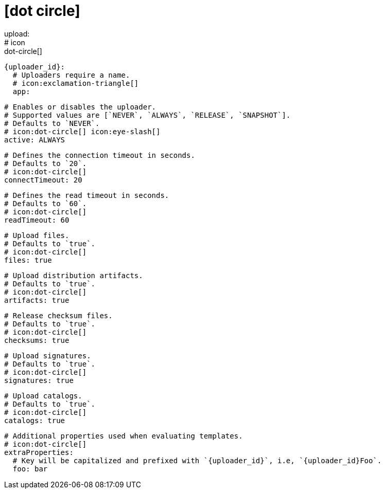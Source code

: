 # icon:dot-circle[]
upload:
  # icon:dot-circle[]
  {uploader_id}:
    # Uploaders require a name.
    # icon:exclamation-triangle[]
    app:

      # Enables or disables the uploader.
      # Supported values are [`NEVER`, `ALWAYS`, `RELEASE`, `SNAPSHOT`].
      # Defaults to `NEVER`.
      # icon:dot-circle[] icon:eye-slash[]
      active: ALWAYS

      # Defines the connection timeout in seconds.
      # Defaults to `20`.
      # icon:dot-circle[]
      connectTimeout: 20

      # Defines the read timeout in seconds.
      # Defaults to `60`.
      # icon:dot-circle[]
      readTimeout: 60

      # Upload files.
      # Defaults to `true`.
      # icon:dot-circle[]
      files: true

      # Upload distribution artifacts.
      # Defaults to `true`.
      # icon:dot-circle[]
      artifacts: true

      # Release checksum files.
      # Defaults to `true`.
      # icon:dot-circle[]
      checksums: true

      # Upload signatures.
      # Defaults to `true`.
      # icon:dot-circle[]
      signatures: true

      # Upload catalogs.
      # Defaults to `true`.
      # icon:dot-circle[]
      catalogs: true

      # Additional properties used when evaluating templates.
      # icon:dot-circle[]
      extraProperties:
        # Key will be capitalized and prefixed with `{uploader_id}`, i.e, `{uploader_id}Foo`.
        foo: bar